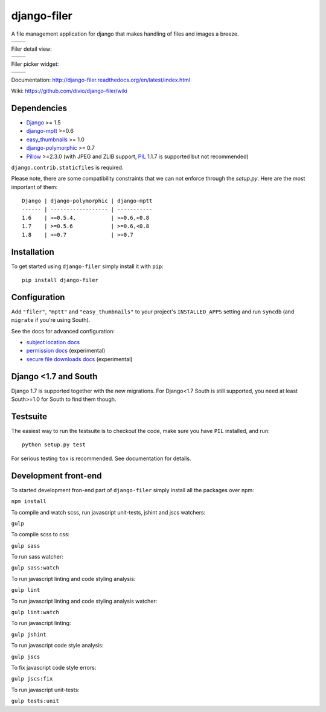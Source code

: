 ============
django-filer
============


A file management application for django that makes handling of files and images a breeze.

+-----------------------------------------------------------------------------------------------------------------+-----------------------------------------------------------------------------------------------------------------+
| .. image:: https://raw.githubusercontent.com/divio/django-filer/develop/filer/static/preview_images/filer_1.png | .. image:: https://raw.githubusercontent.com/divio/django-filer/develop/filer/static/preview_images/filer_2.png |
+-----------------------------------------------------------------------------------------------------------------+-----------------------------------------------------------------------------------------------------------------+

Filer detail view:

+----------------------------------------------------------------------------------------------------------------------+---------------------------------------------------------------------------------------------------------------------+
| .. image:: https://raw.githubusercontent.com/divio/django-filer/develop/filer/static/preview_images/detail_image.png | .. image:: https://raw.githubusercontent.com/divio/django-filer/develop/filer/static/preview_images/detail_file.png |
+----------------------------------------------------------------------------------------------------------------------+---------------------------------------------------------------------------------------------------------------------+

Filer picker widget:

+-----------------------------------------------------------------------------------------------------------------------+-----------------------------------------------------------------------------------------------------------------------+
| .. image:: https://raw.githubusercontent.com/divio/django-filer/develop/filer/static/preview_images/file_picker_1.png | .. image:: https://raw.githubusercontent.com/divio/django-filer/develop/filer/static/preview_images/file_picker_2.png |
+-----------------------------------------------------------------------------------------------------------------------+-----------------------------------------------------------------------------------------------------------------------+
| .. image:: https://raw.githubusercontent.com/divio/django-filer/develop/filer/static/preview_images/file_picker_3.png |                                                                                                                       |
+-----------------------------------------------------------------------------------------------------------------------+-----------------------------------------------------------------------------------------------------------------------+

Documentation: http://django-filer.readthedocs.org/en/latest/index.html

Wiki: https://github.com/divio/django-filer/wiki

Dependencies
------------

* `Django`_ >= 1.5
* `django-mptt`_ >=0.6
* `easy_thumbnails`_ >= 1.0
* `django-polymorphic`_ >= 0.7
* `Pillow`_ >=2.3.0 (with JPEG and ZLIB support, `PIL`_ 1.1.7 is supported but not recommended)

``django.contrib.staticfiles`` is required.

Please note, there are some compatibility constraints that we can not enforce
through the `setup.py`. Here are the most important of them::

    Django | django-polymorphic | django-mptt
    ------ | ------------------ | -----------
    1.6    | >=0.5.4,           | >=0.6,<0.8
    1.7    | >=0.5.6            | >=0.6,<0.8
    1.8    | >=0.7              | >=0.7

Installation
------------

To get started using ``django-filer`` simply install it with
``pip``::

    pip install django-filer


Configuration
-------------

Add ``"filer"``, ``"mptt"`` and ``"easy_thumbnails"`` to your project's ``INSTALLED_APPS`` setting and run ``syncdb``
(and ``migrate`` if you're using South).

See the docs for advanced configuration:

* `subject location docs`_
* `permission docs`_ (experimental)
* `secure file downloads docs`_ (experimental)

Django <1.7 and South
---------------------

Django 1.7 is supported together with the new migrations. For Django<1.7 South
is still supported, you need at least South>=1.0 for South to find them though.


Testsuite
---------

The easiest way to run the testsuite is to checkout the code, make sure you have ``PIL`` installed, and run::

    python setup.py test


For serious testing ``tox`` is recommended. See documentation for details.


Development front-end
---------------------

To started development fron-end part of ``django-filer`` simply install all the packages over npm:

``npm install``

To compile and watch scss, run javascript unit-tests, jshint and jscs watchers:

``gulp``

To compile scss to css:

``gulp sass``

To run sass watcher:

``gulp sass:watch``

To run javascript linting and code styling analysis:

``gulp lint``

To run javascript linting and code styling analysis watcher:

``gulp lint:watch``

To run javascript linting:

``gulp jshint``

To run javascript code style analysis:

``gulp jscs``

To fix javascript code style errors:

``gulp jscs:fix``

To run javascript unit-tests:

``gulp tests:unit``


.. _Django: http://djangoproject.com
.. _django-polymorphic: https://github.com/chrisglass/django_polymorphic
.. _easy_thumbnails: https://github.com/SmileyChris/easy-thumbnails
.. _sorl.thumbnail: http://thumbnail.sorl.net/
.. _django-mptt: https://github.com/django-mptt/django-mptt/
.. _PIL: http://www.pythonware.com/products/pil/
.. _Pillow: http://pypi.python.org/pypi/Pillow/
.. _docs: http://django-filer.readthedocs.org/en/latest/index.html
.. _subject location docs: http://django-filer.readthedocs.org/en/latest/installation.html#subject-location-aware-cropping
.. _permission docs: http://django-filer.readthedocs.org/en/latest/permissions.html
.. _secure file downloads docs: http://django-filer.readthedocs.org/en/latest/secure_downloads.html
